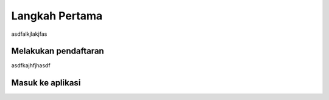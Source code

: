 Langkah Pertama
===============

asdfalkjlakjfas


Melakukan pendaftaran
---------------------

asdfkajhfjhasdf


Masuk ke aplikasi
-----------------